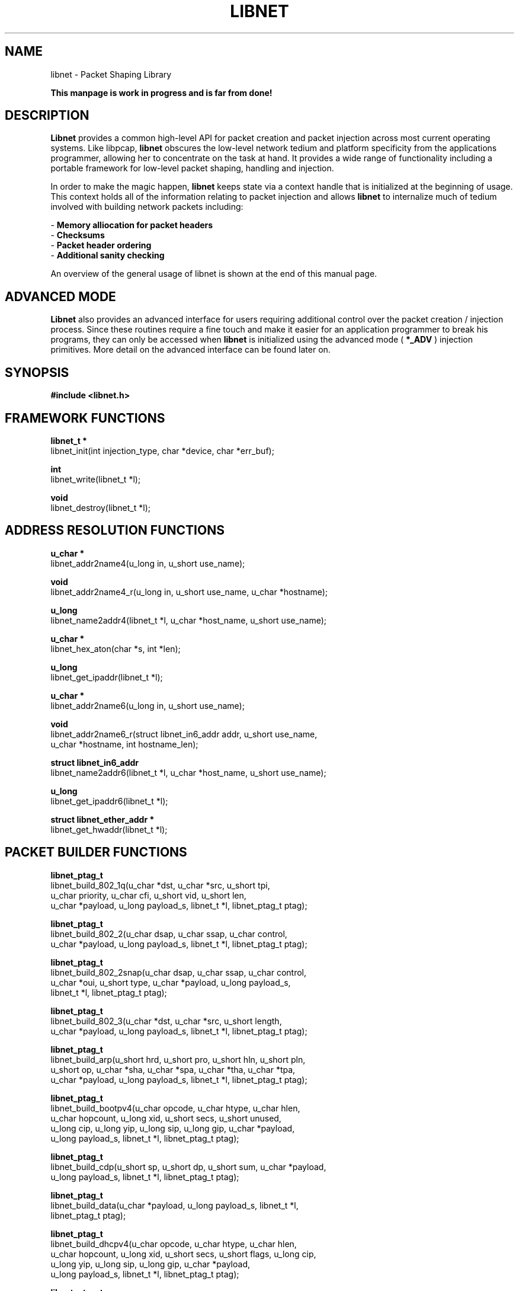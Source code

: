 .\"
.\" $Id: libnet.3,v 1.1.1.1 2002/08/05 22:26:03 route Exp $
.\"
.\" Copyright (c) 1998 - 2002 Mike D. Schiffman <mike@infonexus.com> 
.\"
.\"
.TH LIBNET 3  "07 10 2002" "libnet 1.1.0" "Application Programmer's Manual"
.SH NAME
libnet \- Packet Shaping Library

.ft B
This manpage is work in progress and is far from done!
.ft

.SH DESCRIPTION
.ft B
Libnet
.ft 
provides a common high-level API for packet creation and packet injection
across most current operating systems.  Like libpcap, 
.ft B
libnet
.ft
obscures the low-level network tedium and platform specificity from the
applications programmer, allowing her to concentrate on the task at hand.
It provides a wide range of functionality including a portable framework for
low-level packet shaping, handling and injection.

In order to make the magic happen, 
.ft B
libnet
.ft 
keeps state via a context handle that is initialized at the beginning of usage.
This context holds all of the information relating to packet injection and
allows
.ft B
libnet
.ft
to internalize much of tedium involved with building network packets including:

.ti
- \fBMemory alliocation for packet headers\fP
.ti
- \fBChecksums\fP
.ti
- \fBPacket header ordering\fP
.ti
- \fBAdditional sanity checking\fP

An overview of the general usage of libnet is shown at the end of this manual
page.

.SH ADVANCED MODE
.ft B
Libnet
.ft 
also provides an advanced interface for users requiring additional control
over the packet creation / injection process.  Since these routines require
a fine touch and make it easier for an application programmer to break his
programs, they can only be accessed when
.ft B
libnet
.ft
is initialized using the advanced mode (
.ft B
*_ADV
.ft
) injection primitives.  More detail on the advanced interface can be found
later on.

.SH SYNOPSIS
.nf
.ft B
#include <libnet.h>
.ft
.LP

.SH FRAMEWORK FUNCTIONS
.nf
.LP

.ft B
libnet_t *
.ft
libnet_init(int injection_type, char *device, char *err_buf);

.ft B
int
.ft
libnet_write(libnet_t *l);

.ft B
void
.ft
libnet_destroy(libnet_t *l);

.SH ADDRESS RESOLUTION FUNCTIONS
.nf

.ft B
u_char *
.ft
libnet_addr2name4(u_long in, u_short use_name);

.ft B
void
.ft
libnet_addr2name4_r(u_long in, u_short use_name, u_char *hostname);

.ft B
u_long
.ft
libnet_name2addr4(libnet_t *l, u_char *host_name, u_short use_name);

.ft B
u_char *
.ft
libnet_hex_aton(char *s, int *len);

.ft B
u_long
.ft
libnet_get_ipaddr(libnet_t *l);

.ft B
u_char *
.ft
libnet_addr2name6(u_long in, u_short use_name);

.ft B
void
.ft
libnet_addr2name6_r(struct libnet_in6_addr addr, u_short use_name,
    u_char *hostname, int hostname_len);

.ft B
struct libnet_in6_addr
.ft
libnet_name2addr6(libnet_t *l, u_char *host_name, u_short use_name);

.ft B
u_long
.ft
libnet_get_ipaddr6(libnet_t *l);

.ft B
struct libnet_ether_addr *
.ft
libnet_get_hwaddr(libnet_t *l);


.SH PACKET BUILDER FUNCTIONS
.nf

.ft B
libnet_ptag_t
.ft
libnet_build_802_1q(u_char *dst, u_char *src, u_short tpi,
    u_char priority, u_char cfi, u_short vid, u_short len,
    u_char *payload, u_long payload_s, libnet_t *l, libnet_ptag_t ptag);

.ft B
libnet_ptag_t
.ft
libnet_build_802_2(u_char dsap, u_char ssap, u_char control,
    u_char *payload, u_long payload_s, libnet_t *l, libnet_ptag_t ptag);

.ft B
libnet_ptag_t
.ft
libnet_build_802_2snap(u_char dsap, u_char ssap, u_char control,
    u_char *oui, u_short type, u_char *payload, u_long payload_s,
    libnet_t *l, libnet_ptag_t ptag);

.ft B
libnet_ptag_t
.ft
libnet_build_802_3(u_char *dst, u_char *src, u_short length,
    u_char *payload, u_long payload_s, libnet_t *l, libnet_ptag_t ptag);

.ft B
libnet_ptag_t
.ft
libnet_build_arp(u_short hrd, u_short pro, u_short hln, u_short pln, 
    u_short op, u_char *sha, u_char *spa, u_char *tha, u_char *tpa,
    u_char *payload, u_long payload_s, libnet_t *l, libnet_ptag_t ptag);

.ft B
libnet_ptag_t
.ft
libnet_build_bootpv4(u_char opcode, u_char htype, u_char hlen,
    u_char hopcount, u_long xid, u_short secs, u_short unused,
    u_long cip, u_long yip, u_long sip, u_long gip, u_char *payload,
    u_long payload_s, libnet_t *l, libnet_ptag_t ptag);

.ft B
libnet_ptag_t
.ft
libnet_build_cdp(u_short sp, u_short dp, u_short sum, u_char *payload, 
    u_long payload_s, libnet_t *l, libnet_ptag_t ptag);

.ft B
libnet_ptag_t
.ft
libnet_build_data(u_char *payload, u_long payload_s, libnet_t *l,
    libnet_ptag_t ptag);

.ft B
libnet_ptag_t
.ft
libnet_build_dhcpv4(u_char opcode, u_char htype, u_char hlen,
    u_char hopcount, u_long xid, u_short secs, u_short flags, u_long cip,
    u_long yip, u_long sip, u_long gip, u_char *payload,
    u_long payload_s, libnet_t *l, libnet_ptag_t ptag);

.ft B
libnet_ptag_t
.ft
libnet_build_dnsv4(u_short id, u_short flags, u_short num_q,
    u_short num_anws_rr, u_short num_auth_rr, u_short num_addi_rr,
    u_char *payload, u_long payload_s, libnet_t *l, libnet_ptag_t ptag);

.ft B
libnet_ptag_t
.ft
libnet_build_ethernet(u_char *dst, u_char *src, u_short type,
    u_char *payload, u_long payload_s, libnet_t *l, libnet_ptag_t ptag);

.ft B
libnet_ptag_t
.ft
libnet_build_ethernet(u_char *dst, u_short type, libnet_t *l);

.ft B
libnet_ptag_t
.ft
libnet_build_icmpv4_echo(u_char type, u_char code, u_short sum,
    u_short id, u_short seq, u_char *payload, u_long payload_s,
    libnet_t *l, libnet_ptag_t ptag);

.ft B
libnet_ptag_t
.ft
libnet_build_icmpv4_mask(u_char type, u_char code, u_short sum,
    u_short id, u_short seq, u_long mask, u_char *payload,
    u_long payload_s, libnet_t *l, libnet_ptag_t ptag);

.ft B
libnet_ptag_t
.ft
libnet_build_icmpv4_timestamp(u_char type, u_char code, u_short sum,
    u_short id, u_short seq, n_time otime, n_time rtime, n_time ttime,
    u_char *payload, u_long payload_s, libnet_t *l, libnet_ptag_t ptag);

.ft B
libnet_ptag_t
.ft
libnet_build_icmpv4_unreach(u_char type, u_char code, u_short sum,
    u_short orig_len, u_char orig_tos, u_short orig_id,
    u_short orig_frag, u_char orig_ttl, u_char orig_prot,
    u_short orig_check, u_long orig_src, u_long orig_dst,
    u_char *payload, u_long payload_s, libnet_t *l, libnet_ptag_t ptag);

.ft B
libnet_ptag_t
.ft
libnet_build_icmpv4_timeexceed(u_char type, u_char code, u_short sum,
    u_short orig_len, u_char orig_tos, u_short orig_id,
    u_short orig_frag, u_char orig_ttl, u_char orig_prot,
    u_short orig_check, u_long orig_src, u_long orig_dst,
    u_char *payload, u_long payload_s, libnet_t *l, libnet_ptag_t ptag);

.ft B
libnet_ptag_t
.ft
libnet_build_icmpv4_redirect(u_char type, u_char code, u_short sum,
    u_long gateway, u_short orig_len, u_char orig_tos, u_short orig_id,
    u_short orig_frag, u_char orig_ttl, u_char orig_prot,
    u_short orig_check, u_long orig_src, u_long orig_dst,
    u_char *payload, u_long payload_s, libnet_t *l, libnet_ptag_t ptag);

.ft B
libnet_ptag_t
.ft
libnet_build_ipsec_esp_hdr(u_long spi, u_long seq, u_long iv,
    u_char *payload, u_long payload_s, libnet_t *l, libnet_ptag_t ptag);

.ft B
libnet_ptag_t
.ft
libnet_build_ipsec_esp_ftr(u_char len, u_char nxt_hdr, char *auth,
     u_char *payload, u_long payload_s, libnet_t *l, libnet_ptag_t ptag);

.ft B
libnet_ptag_t
.ft
libnet_build_ipsec_ah(u_char nxt_hdr, u_char len, u_short res,
    u_long spi, u_long seq, u_long auth, u_char *payload,
    u_long payload_s, libnet_t *l, libnet_ptag_t ptag);

.ft B
libnet_ptag_t
.ft
libnet_build_ipv4_options(u_char *options, u_long options_s,
    libnet_t *l, libnet_ptag_t ptag);

.ft B
libnet_ptag_t
.ft
libnet_build_ipv4(u_short len, u_char tos, u_short id, u_short frag,
    u_char ttl, u_char prot, u_short sum, u_long src, u_long dst,
    u_char *payload, u_long payload_s, libnet_t *l, libnet_ptag_t ptag);

.ft B
libnet_ptag_t
.ft
libnet_autobuild_ipv4(u_short len, u_char prot, u_long dst, libnet_t *l);

.ft B
libnet_ptag_t
.ft
libnet_build_ipv6(u_char tc, u_long fl, u_short len, u_char nh,
    u_char hl, struct libnet_in6_addr src, struct libnet_in6_addr dst,
    u_char *payload, u_long payload_s, libnet_t *l, libnet_ptag_t ptag);

.ft B
libnet_ptag_t
.ft
libnet_autobuild_ipv6(u_short len, u_char nh, struct libnet_in6_addr dst,
    libnet_t *l);

.ft B
libnet_ptag_t
.ft
libnet_build_ntp(u_char leap_indicator, u_char version, u_char mode,
    u_char stratum, u_char poll, u_char precision, u_short delay_int,
    u_short delay_frac, u_short dispersion_int, u_short dispersion_frac,
    u_long reference_id, u_long ref_ts_int, u_long ref_ts_frac,
    u_long orig_ts_int, u_long orig_ts_frac, u_long rec_ts_int,
    u_long rec_ts_frac, u_long xmt_ts_int, u_long xmt_ts_frac,
    u_char *payload, u_long payload_s, libnet_t *l, libnet_ptag_t ptag);

.ft B
libnet_ptag_t
.ft
libnet_build_ospfv2(u_short len, u_char type, u_long rtr_id,
    u_long area_id, u_short sum, u_short autype, u_char *payload,
    u_long payload_s, libnet_t *l, libnet_ptag_t ptag);

.ft B
libnet_ptag_t
.ft
libnet_build_ospfv2_hello(u_long netmask, u_short interval, u_char opts,
    u_char priority, u_int dead_int, u_long des_rtr, u_long bkup_rtr,
    u_long neighbor, u_char *payload, u_long payload_s, libnet_t *l,
    libnet_ptag_t ptag);

.ft B
libnet_ptag_t
.ft
libnet_build_ospfv2_dbd(u_short dgram_len, u_char opts, u_char type,
    u_int seqnum, u_char *payload, u_long payload_s, libnet_t *l,
    libnet_ptag_t ptag);

.ft B
libnet_ptag_t
.ft
libnet_build_ospfv2_lsr(u_int type, u_int lsid, u_long advrtr,
    u_char *payload, u_long payload_s, libnet_t *l, libnet_ptag_t ptag);

.ft B
libnet_ptag_t
.ft
libnet_build_ospfv2_lsu(u_int num, u_char *payload, u_long payload_s,
    libnet_t *l, libnet_ptag_t ptag);

.ft B
libnet_ptag_t
.ft
libnet_build_ospfv2_lsa(u_short age, u_char opts, u_char type,
    u_int lsid, u_long advrtr, u_int seqnum, u_short sum, u_short len,
    u_char *payload, u_long payload_s, libnet_t *l, libnet_ptag_t ptag);

.ft B
libnet_ptag_t
.ft
libnet_build_ospfv2_lsa_rtr(u_short flags, u_short num, u_int id,
    u_int data, u_char type, u_char tos, u_short metric,
    u_char *payload, u_long payload_s, libnet_t *l, libnet_ptag_t ptag);

.ft B
libnet_ptag_t
.ft
libnet_build_ospfv2_lsa_net(u_long nmask, u_int rtrid, u_char *payload,
    u_long payload_s, libnet_t *l, libnet_ptag_t ptag);

.ft B
libnet_ptag_t
.ft
libnet_build_ospfv2_lsa_sum(u_long nmask, u_int metric, u_int tos,
    u_char *payload, u_long payload_s, libnet_t *l, libnet_ptag_t ptag);

.ft B
libnet_ptag_t
.ft
libnet_build_ospfv2_lsa_as(u_long nmask, u_int metric, u_long fwdaddr,
    u_int tag, u_char *payload, u_long payload_s, libnet_t *l, 
    libnet_ptag_t ptag);

.ft B
libnet_ptag_t
.ft
libnet_build_rip(u_char cmd, u_char version, u_short rd, u_short af,
    u_short rt, u_long addr, u_long mask, u_long next_hop, u_long metric,
    u_char *payload, u_long payload_s, libnet_t *l, libnet_ptag_t ptag);

.ft B
libnet_ptag_t
.ft
libnet_build_stp_conf(u_short id, u_char version, u_char bpdu_type,
    u_char flags, u_char *root_id,  u_long root_pc, u_char *bridge_id, 
    u_short port_id, u_short message_age, u_short max_age,
    u_short hello_time, u_short f_delay, u_char *payload,
    u_long payload_s, libnet_t *l, libnet_ptag_t ptag);

.ft B
libnet_ptag_t
.ft
libnet_build_stp_tcn(u_short id, u_char version, u_char bpdu_type,
    u_char *payload, u_long payload_s, libnet_t *l, libnet_ptag_t ptag);

.ft B
libnet_ptag_t
.ft
libnet_ptag_t
libnet_build_tcp(u_short sp, u_short dp, u_long seq, u_long ack,
    u_char control, u_short win, u_short sum, u_short urg, u_short len,
    u_char *payload, u_long payload_s, libnet_t *l, libnet_ptag_t ptag);

.ft B
libnet_ptag_t
.ft
libnet_build_tcp_options(u_char *options, u_long options_s, libnet_t *l,
    libnet_ptag_t ptag);

.ft B
libnet_ptag_t
.ft
libnet_build_udp(u_short sp, u_short dp, u_short len, u_short sum,
     u_char *payload, u_long payload_s, libnet_t *l, libnet_ptag_t ptag)

.ft B
libnet_ptag_t
.ft
libnet_build_vrrp(u_char version, u_char type, u_char vrouter_id,
    u_char priority, u_char ip_count, u_char auth_type,
    u_char advert_int, u_short sum, u_char *payload, u_long payload_s, 
    libnet_t *l,libnet_ptag_t ptag);


.SH MISCELLANEOUS SUPPORT FUNCTIONS
.nf

.ft B
int
.ft
libnet_seed_prand(libnet_t *l);

.ft B
u_long
.ft
libnet_get_prand(int type);

.ft B
int
.ft
libnet_plist_chain_new(libnet_t *l, libnet_plist_t **head,
    char *tok_list);

.ft B
int
.ft
libnet_plist_chain_next_pair(libnet_plist_t *p, u_short *bport,
    u_short *eport);

.ft B
int
.ft
libnet_plist_chain_dump(libnet_plist_t *p);

.ft B
u_char *
.ft
libnet_plist_chain_dump_string(libnet_plist_t *p);

.ft B
int
.ft
libnet_plist_chain_free(libnet_plist_t *p);

.ft B
void
.ft
libnet_stats(libnet_t *l, struct libnet_stats *ls);

.ft B
char *
.ft
libnet_geterror(libnet_t *l);

.ft B
int
.ft
libnet_getfd(libnet_t *l);

.ft B
char *
.ft
libnet_getdevice(libnet_t *l);

.ft B
u_char *
.ft
libnet_getpbuf(libnet_t *l, libnet_ptag_t ptag);

.ft B
u_long
.ft
libnet_getpbuf_size(libnet_t *l, libnet_ptag_t ptag);


.SH ADVANCED FUNCTIONS
.nf
.ft B
int
.ft
libnet_adv_cull_packet(libnet_t *l, u_char **packet, u_long *packet_s);

.ft B
int
.ft
libnet_adv_write_link(libnet_t *l, u_char *packet, u_long packet_s);

.ft
.fi

.PP
.SH FRAMEWORK FUNCTIONS DETAIL
\fBlibnet_init()\fP kicks off the libnet lifecycle.  It initializes the library
and gives the applications programmer a descriptor with which to build and
inject packets into the network.  \fBinjection_type\fP is one of the following:

.ti
Constant        Meaning
.ti
\fBLIBNET_LINK\fP     Link-layer interface
.ti
\fBLIBNET_RAW4\fP     Raw sockets using IPv4
.ti
\fBLIBNET_RAW6\fP     Raw sockets using IPv6
.ti
\fBLIBNET_LINK_ADV\fP Link-layer interface (advanced)
.ti
\fBLIBNET_RAW4_ADV\fP Raw sockets using IPv4 (advanced)
.ti
\fBLIBNET_RAW6_ADV\fP Raw sockets using IPv6 (advanced)
.ti

\fBdevice\fP is either the canonical string referring to local network
interface (i.e.: "eth0" or "fxp0") or NULL.  If device is \fBNULL\fP and the
injection type is \fBLIBNET_LINK\fP, libnet will attempt to locate a device
for the user at run time.  \fBerr_buf\fP is a char buffer of size
\fBLIBNET_ERRBUF_SIZE\fP used to hold any error that might occur.  Upon
success, the function returns an initialized libnet descriptor, \fBl\fP.  If
it fails, \fBNULL\fP is returned, and \fBerr_buf\fP contains the reason.

\fBlibnet_destroy()\fP is a deconstructor that tears down all memory
structures associated with \fBl\fP.

\fBlibnet_write()\fP writes the packet described in \fBl\fP to the network.
If specified by the user, checksums will be performed.  Upon a successful
write, the function returns the number of bytes written, on failure, it
returns -1 and \fBlibnet_geterror()\fP can tell you the reason.

.SH ADDRESS RESOLUTION FUNCTIONS DETAIL

The following three functions use the following two symbolic constants:

.ti
Constant            Meaning
.ti
\fBLIBNET_RESOLVE\fP      Attempt to resolve the IP address
.ti
\fBLIBNET_DONT_RESOLVE\fP Don't (this is usually much faster)

\fBlibnet_addr2name4()\fP converts the supplied network-ordered (big-endian)
IPv4 address into its human-readable counterpart.  If \fBuse_name\fP is
\fBLIBNET_RESOLVE\fP, \fBlibnet_addr2name4()\fP will attempt to resolve this
IP address and return a hostname, otherwise (or if the lookup fails), the
function returns a dotted-decimal ASCII string.  This function is hopelessly
non re-entrant as it uses static data.  Users concerned with re-entrancy
should use \fBlibnet_addr2name4_r()\fP.

\fBlibnet_addr2name4_r()\fP is the (planned) reentrant version of the above
function.  As soon as reentrant network resolver libraries become available
this function will likewise be reentrant.  An additional argument of a buffer
to store the converted (or resolved) IPv4 address is supplied by the user.

\fBlibnet_name2addr4()\fP takes a NULL terminated ASCII string representation
of an IPv4 address (dots and decimals or canonical hostname if use_name is
\fBLIBNET_RESOLVE\fP) and converts it into a network-ordered (big-endian)
4-byte value.  Note that on error this function returns -1, which is
technically \fB255.255.255.255\fP.  I've never found this to be a problem in
practice, but if you're concerned about it, use INET:inet_aton(3).

\fBlibnet_get_ipaddr4()\fP returns the host-byte ordered IP address of the
interface specified by the supplied libnet descriptor.  On error, it returns
-1 (255.255.255.255) and \fBlibnet_geterror()\fP will contain the reason.

\fBlibnet_get_hwaddr()\fP returns a pointer to an libnet_ether_addr structure
filled in with the MAC address of the interface specified by the libnet
descriptor.  On error it returns \fBNULL\fP and \fBlibnet_geterror()\fP will
contain the reason.

.SH PACKET BUILDER FUNCTIONS DETAIL
The following functions construct packet headers and data.  Generally
speaking, these functions should be called "protocol unit" builder functions,
as they really build generic data units that just so happen to be network
protocol headers.  Every packet building function takes a series of arguments
more or less corresponding exactly to their header values.  This is intuitive,
but often makes for a functions with huge prototypes and large stack frames.
One \fBvery important\fP thing to note is that these functions \fBmust\fP be
called in order when constructing a given packet.  In other words, to build
an NTP packet at, the link-layer, you would first call
\fBlibnet_build_ntp()\fP, then \fBlibnet_build_udp()\fP, then
\fBlibnet_build_ipv4()\fP, then \fBlibnet_build_ethernet()\fP.  This
is essential for your packet to be linked together properly internally by
libnet.

All packet builder functions take the same final four arguments:

.ti
Argument      Data-Type           Optional? (may be zero or NULL)
.ti
\fBpayload\fP       u_char *            Yes
.ti
\fBpayload_s\fP     u_long              Yes
.ti
\fBl\fP             libnet_t            No
.ti
\fBt\fP             libnet_ptag_t       No

And all packet builder functions return the same type, \fBlibnet_ptag_t\fP.

The payload interface can be used for several purposes including additional
protcol information for protocol headers that either do not have a defined
interface to tack on additional data after the static header, or to specify
arbitrary data to a protocol header or to build a whole other protocol (say
after IP).  This interface should not be used if libnet has a builder for the
protocol in question, unless it comes up lacking for some reason.  The libnet
descriptor \fBl\fP is required.  The final argument, \fBt\fP is used to
specify a protocol tag.  If this value is non-zero
the build function in question will attempt to locate this already created
protocol header and modify it rather than creating a new one.  This
functionality is used when you want to modify a packet header repeatedly
inside of a loop.  The pseudo code looks like this:

.ti
libnet_ptag_t ip_tag;
libnet_ptag_t tcp_tag;

for (tcp_tag = ip_tag = LIBNET_PTAG_INITIALIZER ; condition; )
.ti
{
    ...
    tcp_tag = libnet_build_tcp(..., tcp_tag);
    ip_tag = libnet_build_ip(..., ip_tag);
    ...
.ti
}
.ti

Both ptags will be initialized to 0, upon entering the build function which causes
the function to build a new header.  The next time it descends into the loop,
it will be set to the id of that protocol header it created and the build
function will \fBnot create\fP a new block, it will \fBmodify\fP the old one.

\fBlibnet_build_arp()\fP constructs an ARP (Address Resolution Protocol) packet.

.ti
Packet header sizes
.ti
LIBNET_ARP_H                0x08 bytes
.ti
LIBNET_ARP_ETH_IP_H         0x1c bytes

.ti
Arguments
.ti
...Hey someone should write this!  Or read Mike's new book!...


.SH USAGE OVERVIEW

The general usage paradigm of
.ft B
libnet
.ft
is as follows:

.ft B
    libnet_t *l;
    l = libnet_init(INJECTION_TYPE, PROTOCOL, DEVICE,
            ERRBUF);
.ft 
    where:

.ft B
    INJECTION_TYPE 
.ft
= LIBNET_RAW4 (ipv4 raw socket)
                     LIBNET_RAW6 (ipv6 raw socket)
                     LIBNET_LINK (link-layer socket)
                     LIBNET_RAW4_ADV (advanced mode)
                     LIBNET_RAW6_ADV (advanced mode)
                     LIBNET_LINK_ADV (advanced mode)
 
.ft B
    PROTOCOL 
.ft
= IP protocol to be used for the raw socket.
                This is ignored for the link-layer, and
                almost always IPPROTO_RAW for ipv4.
.ft B
    DEVICE
.ft
= The canoical name of the device, used mainly
              with the link layer stuff.  For an ipv4 or
              ipv6 raw socket, you can leave this NULL
              (although libnet will try to look one up
              in case it needs one later).  If it's NULL
              with the link-layer, libnet will try to
              find a suitable device or bail.
.ft B
    ERRBUF
.ft
= Until we have our libnet context l, this is
             where errors will be.
    
Inside of this newly created context we have a ton of stuff including a
file descrisptor for the packet device the injection type, the device name
(if applicable) a pointer to the libnet protocol block structure and some
other ancillary data.
 
Additionally, we will soon be supporting context manipulation functions
that will allow the user to set certain flags inside the context.  This
interface will be akin to 
.ft B
libnet_toggle_checksum()
.ft
for those of you who care.

When a packet is first constructed, the protocol block (pblock) stuff comes
into play.  On the outside, to an applications programmer, a packet is
constructed more or less like normal (with a few notable exceptions):

.ft B
    libnet_ptag_t ip_tag;
.ft
    ip_tag = libnet_build_ipv4(
                LIBNET_UDP_H,
                0,
                242,
                0,
                64,
                IPPROTO_UDP,
                0,              /* NEW: checksum */
                src_ip,
                dst_ip,
                NULL,
                0,
                l,              /* NEW: libnet context */
                0);             /* NEW: libnet ptag */


The checksum allows an applications programmer to decide if he wants to
specify his own random value (useful in NIDS fooling) or precompute the
sum elsewhere, or leave it zero and by default libnet will take care of it
(although this is overridable).  The libnet context is the opague
pointer we allocated earlier and will show up in just about every libnet
function call from here on out.  The libnet ptag is a way to reference an
ALREADY BUILT protocol block.  This is necessary if you want to change 
some values of a header inside of a packet injection loop.
 
So, when you call a build function, internally, it's a completely new
system.  If the item you're constructing is NEW, a new pblock will be
allocated and linked onto the end of the list.  It may be helpful to think
of this as a "protocol stack" because you MUST build your packets IN 
ORDER, from the low end of the protocol stack on up (i.e.: ethernet -> 
ip -> tcp).  Once you build a new protocol block, it's "pushed down on the
stack" and you move on to the next.  However, this analogy breaks down 
because you can modify any one of these items and when they're assembled
for the final packet, libnet starts at the head of the list.  It may be
MORE helpful to think of the pblock chain as a doubly linked FIFO 
queue, because that's what it is. :)


.SH SEE ALSO
pcap(3), bpf(4), dlpi(7P), packet(7)
.SH AUTHOR
Mike D. Schiffman <mike@infonexus.com>
See the accompanying documentation for additional contributers
.LP
The current version is always available:
.LP
.RS
.I http://www.packetfactory.net/libnet
.RE
.SH BUGS
Raw sockets are cooked across many platforms.  See the accompanying
documentation on raw sockets.

Some versions of *bsd will not allow the user to specify an arbitrary source
MAC address.

Please send bug reports to mike@infonexus.com.
